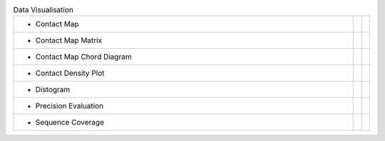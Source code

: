 
.. list-table:: Data Visualisation
   :class: table-hover
   :widths: 1000, 10, 10

   * - - Contact Map
     - .. cssclass:: btn btn-primary btn-sm btn-example

          :ref:`Script <script_plot_map>`
     - .. cssclass:: btn btn-default btn-sm btn-example

          :ref:`Python <python_plot_map>`

   * - - Contact Map Matrix
     - .. cssclass:: btn btn-primary btn-sm btn-example

          :ref:`Script <script_plot_mat>`
     - .. cssclass:: btn btn-default btn-sm btn-example

          :ref:`Python <python_plot_mat>`

   * - - Contact Map Chord Diagram
     - .. cssclass:: btn btn-primary btn-sm btn-example

          :ref:`Script <script_plot_chord>`
     - .. cssclass:: btn btn-default btn-sm btn-example

          :ref:`Python <python_plot_chord>`

   * - - Contact Density Plot
     - .. cssclass:: btn btn-primary btn-sm btn-example

          :ref:`Script <script_plot_cdens>`
     - .. cssclass:: btn btn-default btn-sm btn-example

          :ref:`Python <python_plot_cdens>`

   * - - Distogram
     - .. cssclass:: btn btn-primary btn-sm btn-example

          :ref:`Script <script_plot_distogram>`
     - .. cssclass:: btn btn-default btn-sm btn-example

          :ref:`Python <python_plot_distogram>`

   * - - Precision Evaluation
     - .. cssclass:: btn btn-primary btn-sm btn-example

          :ref:`Script <script_plot_peval>`
     - .. cssclass:: btn btn-default btn-sm btn-example

          :ref:`Python <python_plot_peval>`

   * - - Sequence Coverage
     - .. cssclass:: btn btn-primary btn-sm btn-example

          :ref:`Script <script_plot_scov>`
     - .. cssclass:: btn btn-default btn-sm btn-example

          :ref:`Python <python_plot_scov>`

